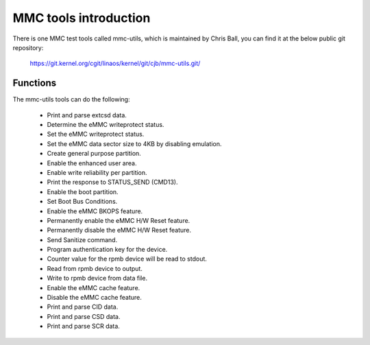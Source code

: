 ======================
MMC tools introduction
======================

There is one MMC test tools called mmc-utils, which is maintained by Chris Ball,
you can find it at the below public git repository:

	https://git.kernel.org/cgit/linaos/kernel/git/cjb/mmc-utils.git/

Functions
=========

The mmc-utils tools can do the following:

 - Print and parse extcsd data.
 - Determine the eMMC writeprotect status.
 - Set the eMMC writeprotect status.
 - Set the eMMC data sector size to 4KB by disabling emulation.
 - Create general purpose partition.
 - Enable the enhanced user area.
 - Enable write reliability per partition.
 - Print the response to STATUS_SEND (CMD13).
 - Enable the boot partition.
 - Set Boot Bus Conditions.
 - Enable the eMMC BKOPS feature.
 - Permanently enable the eMMC H/W Reset feature.
 - Permanently disable the eMMC H/W Reset feature.
 - Send Sanitize command.
 - Program authentication key for the device.
 - Counter value for the rpmb device will be read to stdout.
 - Read from rpmb device to output.
 - Write to rpmb device from data file.
 - Enable the eMMC cache feature.
 - Disable the eMMC cache feature.
 - Print and parse CID data.
 - Print and parse CSD data.
 - Print and parse SCR data.
